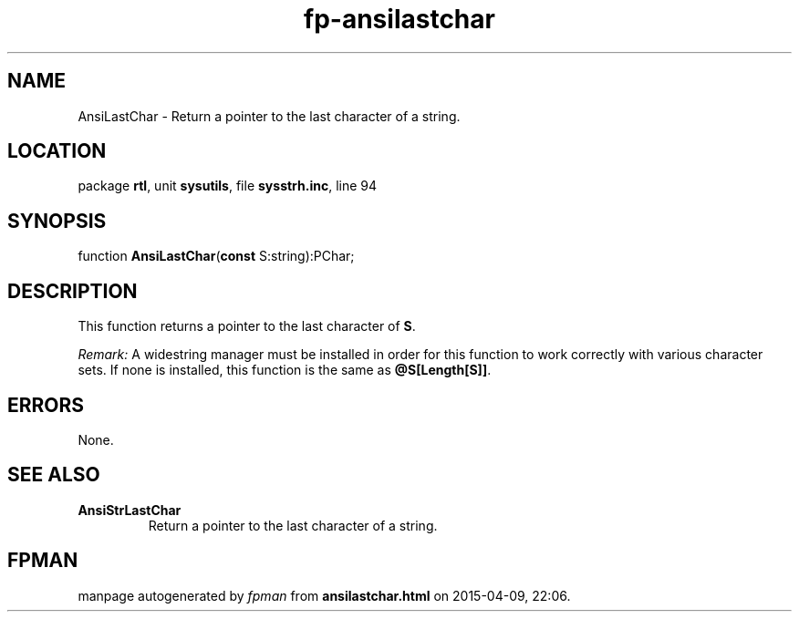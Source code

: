 .\" file autogenerated by fpman
.TH "fp-ansilastchar" 3 "2014-03-14" "fpman" "Free Pascal Programmer's Manual"
.SH NAME
AnsiLastChar - Return a pointer to the last character of a string.
.SH LOCATION
package \fBrtl\fR, unit \fBsysutils\fR, file \fBsysstrh.inc\fR, line 94
.SH SYNOPSIS
function \fBAnsiLastChar\fR(\fBconst\fR S:string):PChar;
.SH DESCRIPTION
This function returns a pointer to the last character of \fBS\fR.

\fIRemark:\fR A widestring manager must be installed in order for this function to work correctly with various character sets. If none is installed, this function is the same as \fB@S[Length[S]]\fR.


.SH ERRORS
None.


.SH SEE ALSO
.TP
.B AnsiStrLastChar
Return a pointer to the last character of a string.

.SH FPMAN
manpage autogenerated by \fIfpman\fR from \fBansilastchar.html\fR on 2015-04-09, 22:06.

